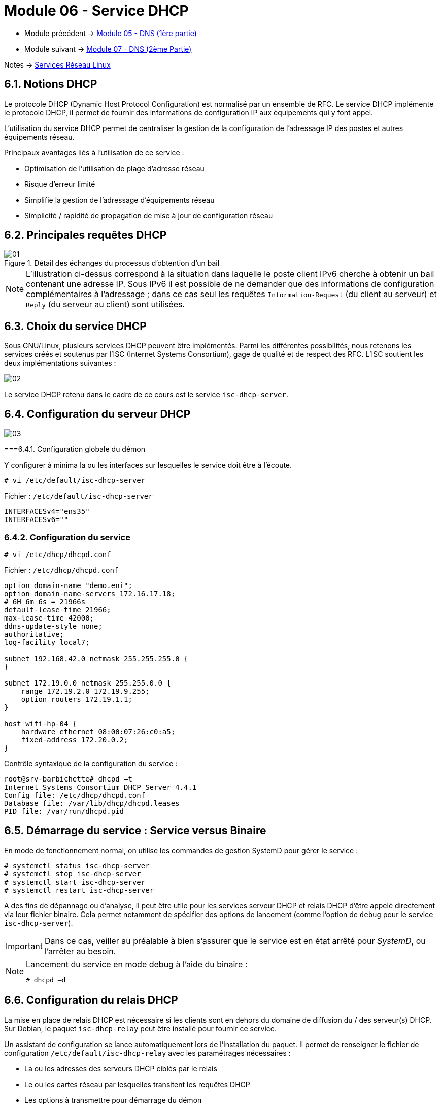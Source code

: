 = Module 06 - Service DHCP
:navtitle: Service DHCP

* Module précédent -> xref:tssr2023/module-09/DNS_1.adoc[Module 05 - DNS (1ère partie)]
* Module suivant -> xref:tssr2023/module-09/DNS_2.adoc[Module 07 - DNS (2ème Partie)]

Notes -> xref:notes:eni-tssr:services-reseau-linux.adoc[Services Réseau Linux]

== 6.1. Notions DHCP

Le protocole DHCP (Dynamic Host Protocol Configuration) est normalisé par un ensemble de RFC. Le service DHCP implémente le protocole DHCP, il permet de fournir des informations de configuration IP aux équipements qui y font appel.

L’utilisation du service DHCP permet de centraliser la gestion de la configuration de l’adressage IP des postes et autres équipements réseau.

Principaux avantages liés à l’utilisation de ce service :

* Optimisation de l’utilisation de plage d’adresse réseau
* Risque d’erreur limité
* Simplifie la gestion de l’adressage d’équipements réseau
* Simplicité / rapidité de propagation de mise à jour de configuration réseau

== 6.2. Principales requêtes DHCP

.Détail des échanges du processus d’obtention d’un bail
image::tssr2023/module-09/DHCP/01.jpg[align=center]

[NOTE]
====
L’illustration ci-dessus correspond à la situation dans laquelle le poste client IPv6 cherche à obtenir un bail contenant une adresse IP. Sous IPv6 il est possible de ne demander que des informations de configuration complémentaires à l’adressage ; dans ce cas seul les requêtes `Information-Request` (du client au serveur) et `Reply` (du serveur au client) sont utilisées.
====

== 6.3. Choix du service DHCP

Sous GNU/Linux, plusieurs services DHCP peuvent être implémentés. Parmi les différentes
possibilités, nous retenons les services créés et soutenus par l’ISC (Internet Systems Consortium),
gage de qualité et de respect des RFC.
L’ISC soutient les deux implémentations suivantes :

image::tssr2023/module-09/DHCP/02.jpg[align=center]

Le service DHCP retenu dans le cadre de ce cours est le service `isc-dhcp-server`.

== 6.4. Configuration du serveur DHCP

image::tssr2023/module-09/DHCP/03.jpg[align=center]

===6.4.1. Configuration globale du démon

.Y configurer à minima la ou les interfaces sur lesquelles le service doit être à l’écoute.
[source,shell]
----
# vi /etc/default/isc-dhcp-server
----

.Fichier : `/etc/default/isc-dhcp-server`
[source,shell]
----
INTERFACESv4="ens35"
INTERFACESv6=""
----


=== 6.4.2. Configuration du service

[source,shell]
----
# vi /etc/dhcp/dhcpd.conf
----

.Fichier : `/etc/dhcp/dhcpd.conf`
[source,shell]
----
option domain-name "demo.eni";
option domain-name-servers 172.16.17.18;
# 6H 6m 6s = 21966s
default-lease-time 21966;
max-lease-time 42000;
ddns-update-style none;
authoritative;
log-facility local7;

subnet 192.168.42.0 netmask 255.255.255.0 {
}

subnet 172.19.0.0 netmask 255.255.0.0 {
    range 172.19.2.0 172.19.9.255;
    option routers 172.19.1.1;
}

host wifi-hp-04 {
    hardware ethernet 08:00:07:26:c0:a5;
    fixed-address 172.20.0.2;
}

----

.Contrôle syntaxique de la configuration du service :
[source,shell]
----
root@srv-barbichette# dhcpd –t
Internet Systems Consortium DHCP Server 4.4.1
Config file: /etc/dhcp/dhcpd.conf
Database file: /var/lib/dhcp/dhcpd.leases
PID file: /var/run/dhcpd.pid
----

== 6.5. Démarrage du service : Service versus Binaire

En mode de fonctionnement normal, on utilise les commandes de gestion SystemD pour gérer le service :

[source,shell]
----
# systemctl status isc-dhcp-server
# systemctl stop isc-dhcp-server
# systemctl start isc-dhcp-server
# systemctl restart isc-dhcp-server
----

A des fins de dépannage ou d’analyse, il peut être utile pour les services serveur DHCP et relais DHCP d’être appelé directement via leur fichier binaire. Cela permet notamment de spécifier des options de lancement (comme l’option de `debug` pour le service `isc-dhcp-server`).

IMPORTANT: Dans ce cas, veiller au préalable à bien s’assurer que le service est en état arrêté pour _SystemD_, ou l’arrêter au besoin.

[NOTE]
====
.Lancement du service en mode debug à l’aide du binaire :
[source,shell]
----
# dhcpd –d
----
====

== 6.6. Configuration du relais DHCP

La mise en place de relais DHCP est nécessaire si les clients sont en dehors du domaine de diffusion du / des serveur(s) DHCP. Sur Debian, le paquet `isc-dhcp-relay` peut être installé pour fournir ce service.

Un assistant de configuration se lance automatiquement lors de l’installation du paquet. Il permet de renseigner le fichier de configuration `/etc/default/isc-dhcp-relay` avec les paramétrages nécessaires :

* La ou les adresses des serveurs DHCP ciblés par le relais
* Le ou les cartes réseau par lesquelles transitent les requêtes DHCP
* Les options à transmettre pour démarrage du démon

.Exemple 3. configuration d’un relai :
====
.Fichier `/etc/default/isc-dhcp-relay`
[source,shell]
----
# Defaults for isc-dhcp-relay initscript
# What servers should the DHCP relay forward requests to?
SERVERS="192.168.42.2"
# On what interfaces should the DHCP relay (dhrelay) serve DHCP requests?
INTERFACES="ens33 ens35"
# Additional options that are passed to the DHCP relay daemon?
OPTIONS=""
----
====

== TP 06 - Configurer le service DHCP `isc-dhcp-server`
